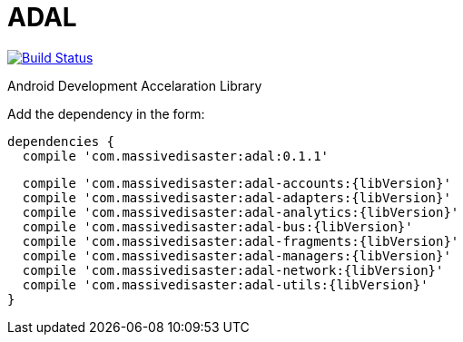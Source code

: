 :libVersion: 0.1.1

# ADAL

image:https://api.bintray.com/packages/jmspt/maven/adal/images/download.svg[Build Status,link=https://bintray.com/jmspt/maven/adal/_latestVersion]

Android Development Accelaration Library

Add the dependency in the form:
[source, groovy, subs='attributes']
dependencies {
  compile 'com.massivedisaster:adal:{libVersion}'
  
  compile 'com.massivedisaster:adal-accounts:{libVersion}'
  compile 'com.massivedisaster:adal-adapters:{libVersion}'
  compile 'com.massivedisaster:adal-analytics:{libVersion}'
  compile 'com.massivedisaster:adal-bus:{libVersion}'
  compile 'com.massivedisaster:adal-fragments:{libVersion}'
  compile 'com.massivedisaster:adal-managers:{libVersion}'
  compile 'com.massivedisaster:adal-network:{libVersion}'
  compile 'com.massivedisaster:adal-utils:{libVersion}'
}
